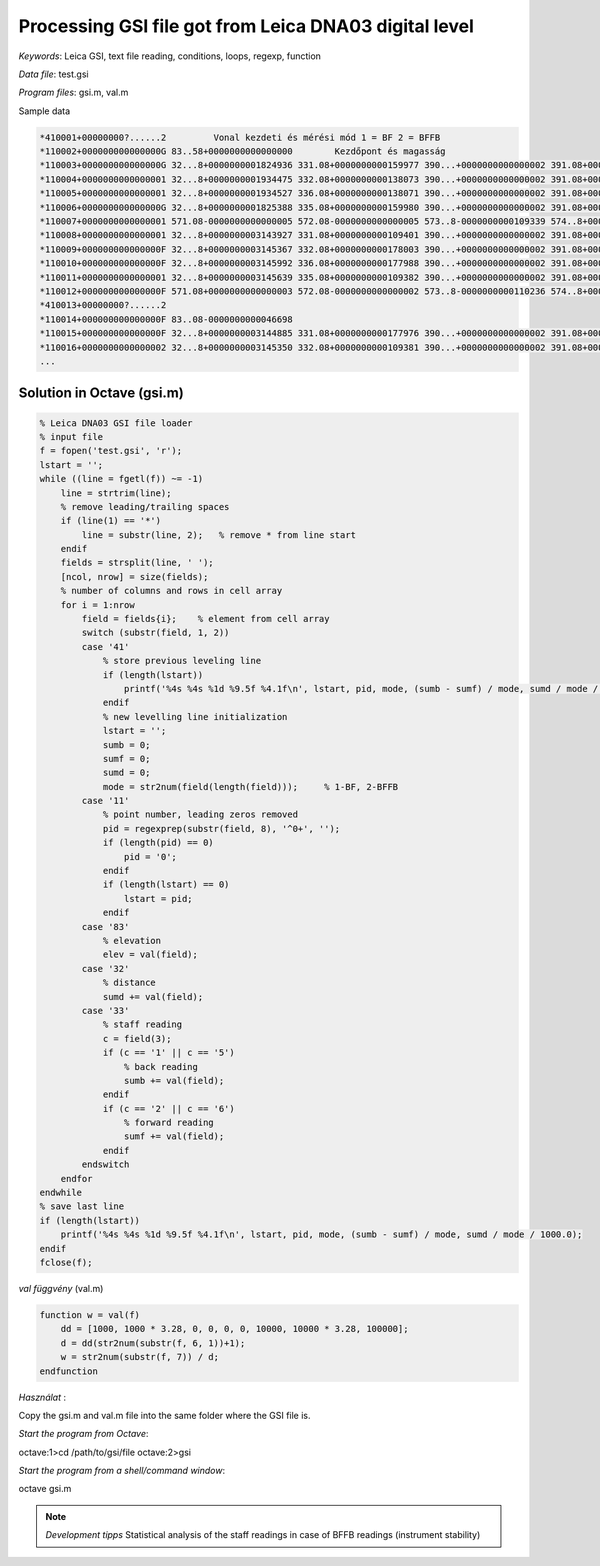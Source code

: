 Processing GSI file got from Leica DNA03 digital level
======================================================


*Keywords*: Leica GSI, text file reading, conditions, loops, regexp, function

*Data file*: test.gsi

*Program files*: gsi.m, val.m


Sample data

.. code::

    *410001+00000000?......2         Vonal kezdeti és mérési mód 1 = BF 2 = BFFB
    *110002+000000000000000G 83..58+0000000000000000        Kezdőpont és magasság
    *110003+000000000000000G 32...8+0000000001824936 331.08+0000000000159977 390...+0000000000000002 391.08+0000000000000000
    *110004+0000000000000001 32...8+0000000001934475 332.08+0000000000138073 390...+0000000000000002 391.08+0000000000000001
    *110005+0000000000000001 32...8+0000000001934527 336.08+0000000000138071 390...+0000000000000002 391.08+0000000000000002
    *110006+000000000000000G 32...8+0000000001825388 335.08+0000000000159980 390...+0000000000000002 391.08+0000000000000004
    *110007+0000000000000001 571.08-0000000000000005 572.08-0000000000000005 573..8-0000000000109339 574..8+0000000003759663 83..08+0000000000021906
    *110008+0000000000000001 32...8+0000000003143927 331.08+0000000000109401 390...+0000000000000002 391.08+0000000000000005
    *110009+000000000000000F 32...8+0000000003145367 332.08+0000000000178003 390...+0000000000000002 391.08+0000000000000002
    *110010+000000000000000F 32...8+0000000003145992 336.08+0000000000177988 390...+0000000000000002 391.08+0000000000000003
    *110011+0000000000000001 32...8+0000000003145639 335.08+0000000000109382 390...+0000000000000002 391.08+0000000000000002
    *110012+000000000000000F 571.08+0000000000000003 572.08-0000000000000002 573..8-0000000000110236 574..8+0000000010050126 83..08-0000000000046698
    *410013+00000000?......2
    *110014+000000000000000F 83..08-0000000000046698
    *110015+000000000000000F 32...8+0000000003144885 331.08+0000000000177976 390...+0000000000000002 391.08+0000000000000000
    *110016+0000000000000002 32...8+0000000003145350 332.08+0000000000109381 390...+0000000000000002 391.08+0000000000000000*
    ...

Solution in Octave (gsi.m)
--------------------------

.. code:: octave

    % Leica DNA03 GSI file loader
    % input file
    f = fopen('test.gsi', 'r');
    lstart = '';
    while ((line = fgetl(f)) ~= -1)
        line = strtrim(line);
        % remove leading/trailing spaces
        if (line(1) == '*')
            line = substr(line, 2);   % remove * from line start
        endif
        fields = strsplit(line, ' ');
        [ncol, nrow] = size(fields);
        % number of columns and rows in cell array
        for i = 1:nrow
            field = fields{i};    % element from cell array
            switch (substr(field, 1, 2))
            case '41'
                % store previous leveling line
                if (length(lstart))
                    printf('%4s %4s %1d %9.5f %4.1f\n', lstart, pid, mode, (sumb - sumf) / mode, sumd / mode / 1000.0);
                endif
                % new levelling line initialization
                lstart = '';
                sumb = 0;
                sumf = 0;
                sumd = 0;
                mode = str2num(field(length(field)));     % 1-BF, 2-BFFB
            case '11'
                % point number, leading zeros removed
                pid = regexprep(substr(field, 8), '^0+', '');
                if (length(pid) == 0)
                    pid = '0';
                endif
                if (length(lstart) == 0)
                    lstart = pid;
                endif
            case '83'
                % elevation
                elev = val(field);
            case '32'
                % distance
                sumd += val(field);
            case '33'
                % staff reading
                c = field(3);
                if (c == '1' || c == '5')
                    % back reading
                    sumb += val(field);
                endif
                if (c == '2' || c == '6')
                    % forward reading
                    sumf += val(field);
                endif
            endswitch
        endfor
    endwhile
    % save last line
    if (length(lstart))
        printf('%4s %4s %1d %9.5f %4.1f\n', lstart, pid, mode, (sumb - sumf) / mode, sumd / mode / 1000.0);
    endif
    fclose(f);

*val függvény* (val.m)

.. code:: octave

    function w = val(f)
        dd = [1000, 1000 * 3.28, 0, 0, 0, 0, 10000, 10000 * 3.28, 100000];
        d = dd(str2num(substr(f, 6, 1))+1);
        w = str2num(substr(f, 7)) / d;
    endfunction

*Használat* :

Copy the gsi.m and val.m file into the same folder where the GSI file is.

*Start the program from Octave*:

.. code:: octave

octave:1>cd /path/to/gsi/file
octave:2>gsi

*Start the program from a shell/command window*:

.. code:: bash

octave gsi.m

.. note::

    *Development tipps*  
    Statistical analysis of the staff readings in case of BFFB readings (instrument stability)

